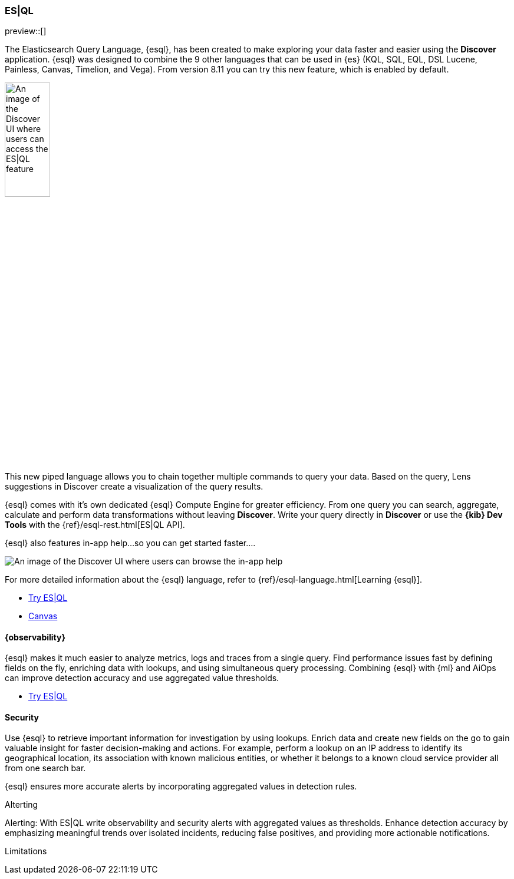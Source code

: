[[esql]]
=== ES|QL

preview::[]

The Elasticsearch Query Language, {esql}, has been created to make exploring your data faster and easier using the **Discover** application. {esql} was designed to combine the 9 other languages that can be used in {es} (KQL, SQL, EQL, DSL Lucene, Painless, Canvas, Timelion, and Vega). From version 8.11 you can try this new feature, which is enabled by default. 

[role="screenshot"]
image:images/try-esql.png[An image of the Discover UI where users can access the ES|QL feature, width=30%]

This new piped language allows you to chain together multiple commands to query your data. Based on the query, Lens suggestions in Discover create a visualization of the query results.

{esql} comes with it's own dedicated {esql} Compute Engine for greater efficiency. From one query you can search, aggregate, calculate and perform data transformations without leaving **Discover**. Write your query directly in **Discover** or use the **{kib} Dev Tools** with the {ref}/esql-rest.html[ES|QL API]. 

{esql} also features in-app help...so you can get started faster.... 
[role="screenshot"]
image:images/esql-in-app-help.png[An image of the Discover UI where users can browse the in-app help]

For more detailed information about the {esql} language, refer to {ref}/esql-language.html[Learning {esql}].

* <<discover, Try ES|QL>>

* <<canvas, Canvas>>

[float]
[[observability]]
==== {observability}

{esql} makes it much easier to analyze metrics, logs and traces from a single query. Find performance issues fast by defining fields on the fly, enriching data with lookups, and using simultaneous query processing. Combining {esql} with {ml} and AiOps can improve detection accuracy and use aggregated value thresholds.   

* <<discover, Try ES|QL>>

[float]
[[security]]
==== Security 

Use {esql} to retrieve important information for investigation by using lookups. Enrich data and create new fields on the go to gain valuable insight for faster decision-making and actions. For example, perform a lookup on an IP address to identify its geographical location, its association with known malicious entities, or whether it belongs to a known cloud service provider all from one search bar. 

{esql} ensures more accurate alerts by incorporating aggregated values in detection rules.

Alterting

Alerting: With ES|QL write observability and security alerts with aggregated values as thresholds. Enhance detection accuracy by emphasizing meaningful trends over isolated incidents, reducing false positives, and providing more actionable notifications.

Limitations
